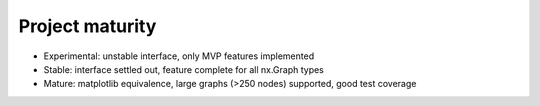 Project maturity
========================

- Experimental: unstable interface, only MVP features implemented
- Stable: interface settled out, feature complete for all nx.Graph types
- Mature: matplotlib equivalence, large graphs (>250 nodes) supported, good test coverage
